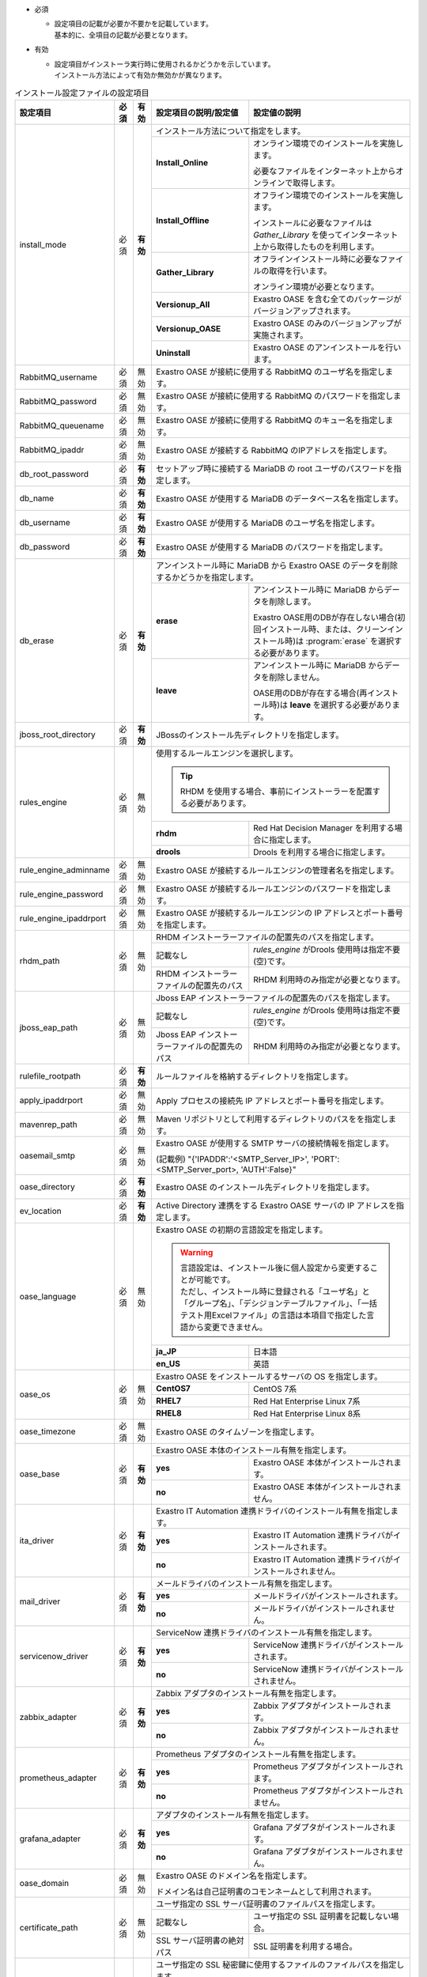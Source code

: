 * 必須

  * | 設定項目の記載が必要か不要かを記載しています。
    | 基本的に、全項目の記載が必要となります。

* 有効

  * | 設定項目がインストーラ実行時に使用されるかどうかを示しています。
    | インストール方法によって有効か無効かが異なります。

.. table:: インストール設定ファイルの設定項目

   +-------------------------------+-------------+-------------+----------------------------------------------------------------------------------+--------------------------------------------------------------------------------------------------------+
   | 設定項目                      | 必須        | 有効        | 設定項目の説明/設定値                                                            | 設定値の説明                                                                                           |
   +===============================+=============+=============+==================================================================================+========================================================================================================+
   | install_mode                  | 必須        | **有効**    | インストール方法について指定をします。                                                                                                                                                    |
   +                               +             +             +-------------------------------+-----------------------------------------------------------------------------------------------------------------------------------------------------------+
   |                               |             |             | **Install_Online**            | オンライン環境でのインストールを実施します。                                                                                                              |
   +                               +             +             +                               +                                                                                                                                                           +
   |                               |             |             |                               | 必要なファイルをインターネット上からオンラインで取得します。                                                                                              |
   +                               +             +             +-------------------------------+-----------------------------------------------------------------------------------------------------------------------------------------------------------+
   |                               |             |             | **Install_Offline**           | オフライン環境でのインストールを実施します。                                                                                                              |
   +                               +             +             +                               +                                                                                                                                                           +
   |                               |             |             |                               | インストールに必要なファイルは *Gather_Library* を使ってインターネット上から取得したものを利用します。                                                    |
   +                               +             +             +-------------------------------+-----------------------------------------------------------------------------------------------------------------------------------------------------------+
   |                               |             |             | **Gather_Library**            | オフラインインストール時に必要なファイルの取得を行います。                                                                                                |
   +                               +             +             +                               +                                                                                                                                                           +
   |                               |             |             |                               | オンライン環境が必要となります。                                                                                                                          |
   +                               +             +             +-------------------------------+-----------------------------------------------------------------------------------------------------------------------------------------------------------+
   |                               |             |             | **Versionup_All**             | Exastro OASE を含む全てのパッケージがバージョンアップされます。                                                                                           |
   +                               +             +             +-------------------------------+-----------------------------------------------------------------------------------------------------------------------------------------------------------+
   |                               |             |             | **Versionup_OASE**            | Exastro OASE のみのバージョンアップが実施されます。                                                                                                       |
   +                               +             +             +-------------------------------+-----------------------------------------------------------------------------------------------------------------------------------------------------------+
   |                               |             |             | **Uninstall**                 | Exastro OASE のアンインストールを行います。                                                                                                               |
   +-------------------------------+-------------+-------------+-------------------------------+-----------------------------------------------------------------------------------------------------------------------------------------------------------+
   | RabbitMQ_username             | 必須        | 無効        | Exastro OASE が接続に使用する RabbitMQ のユーザ名を指定します。                                                                                                                           |
   +-------------------------------+-------------+-------------+----------------------------------------------------------------------------------+--------------------------------------------------------------------------------------------------------+
   | RabbitMQ_password             | 必須        | 無効        | Exastro OASE が接続に使用する RabbitMQ のパスワードを指定します。                                                                                                                         |
   +-------------------------------+-------------+-------------+----------------------------------------------------------------------------------+--------------------------------------------------------------------------------------------------------+
   | RabbitMQ_queuename            | 必須        | 無効        | Exastro OASE が接続に使用する RabbitMQ のキュー名を指定します。                                                                                                                           |
   +-------------------------------+-------------+-------------+----------------------------------------------------------------------------------+--------------------------------------------------------------------------------------------------------+
   | RabbitMQ_ipaddr               | 必須        | 無効        | Exastro OASE が接続する RabbitMQ のIPアドレスを指定します。                                                                                                                               |
   +-------------------------------+-------------+-------------+----------------------------------------------------------------------------------+--------------------------------------------------------------------------------------------------------+
   | db_root_password              | 必須        | **有効**    | セットアップ時に接続する MariaDB の root ユーザのパスワードを指定します。                                                                                                                 |
   +-------------------------------+-------------+-------------+----------------------------------------------------------------------------------+--------------------------------------------------------------------------------------------------------+
   | db_name                       | 必須        | **有効**    | Exastro OASE が使用する MariaDB のデータベース名を指定します。                                                                                                                            |
   +-------------------------------+-------------+-------------+----------------------------------------------------------------------------------+--------------------------------------------------------------------------------------------------------+
   | db_username                   | 必須        | **有効**    | Exastro OASE が使用する MariaDB のユーザ名を指定します。                                                                                                                                  |
   +-------------------------------+-------------+-------------+----------------------------------------------------------------------------------+--------------------------------------------------------------------------------------------------------+
   | db_password                   | 必須        | **有効**    | Exastro OASE が使用する MariaDB のパスワードを指定します。                                                                                                                                |
   +-------------------------------+-------------+-------------+----------------------------------------------------------------------------------+--------------------------------------------------------------------------------------------------------+
   | db_erase                      | 必須        | **有効**    | アンインストール時に MariaDB から Exastro OASE のデータを削除するかどうかを指定します。                                                                                                   |
   +                               +             +             +-----------------------+-------------------------------------------------------------------------------------------------------------------------------------------------------------------+
   |                               |             |             | **erase**             | アンインストール時に MariaDB からデータを削除します。                                                                                                             |
   +                               +             +             +                       |                                                                                                                                                                   +
   |                               |             |             |                       | Exastro OASE用のDBが存在しない場合(初回インストール時、または、クリーンインストール時)は :program:`erase` を選択する必要があります。                              |
   +                               +             +             +-----------------------+-------------------------------------------------------------------------------------------------------------------------------------------------------------------+
   |                               |             |             | **leave**             | アンインストール時に MariaDB からデータを削除しません。                                                                                                           |
   +                               +             +             +                       |                                                                                                                                                                   +
   |                               |             |             |                       | OASE用のDBが存在する場合(再インストール時)は **leave** を選択する必要があります。                                                                                 |
   +-------------------------------+-------------+-------------+-----------------------+-------------------------------------------------------------------------------------------------------------------------------------------------------------------+
   | jboss_root_directory          | 必須        | **有効**    | JBossのインストール先ディレクトリを指定します。                                                                                                                                           |
   +-------------------------------+-------------+-------------+----------------------------------------------------------------------------------+--------------------------------------------------------------------------------------------------------+
   | rules_engine                  | 必須        | 無効        | 使用するルールエンジンを選択します。                                                                                                                                                      |
   +                               +             +             +                                                                                                                                                                                           +
   |                               |             |             | .. tip:: RHDM を使用する場合、事前にインストーラーを配置する必要があります。                                                                                                              |
   +                               +             +             +----------------------------------------------------------------------------------+--------------------------------------------------------------------------------------------------------+
   |                               |             |             | **rhdm**                                                                         | Red Hat Decision Manager を利用する場合に指定します。                                                  |
   +                               +             +             +----------------------------------------------------------------------------------+--------------------------------------------------------------------------------------------------------+
   |                               |             |             | **drools**                                                                       | Drools を利用する場合に指定します。                                                                    |
   +-------------------------------+-------------+-------------+----------------------------------------------------------------------------------+--------------------------------------------------------------------------------------------------------+
   | rule_engine_adminname         | 必須        | 無効        | Exastro OASE が接続するルールエンジンの管理者名を指定します。                                                                                                                             |
   +-------------------------------+-------------+-------------+----------------------------------------------------------------------------------+--------------------------------------------------------------------------------------------------------+
   | rule_engine_password          | 必須        | 無効        | Exastro OASE が接続するルールエンジンのパスワードを指定します。                                                                                                                           |
   +-------------------------------+-------------+-------------+----------------------------------------------------------------------------------+--------------------------------------------------------------------------------------------------------+
   | rule_engine_ipaddrport        | 必須        | 無効        | Exastro OASE が接続するルールエンジンの IP アドレスとポート番号を指定します。                                                                                                             |
   +-------------------------------+-------------+-------------+----------------------------------------------------------------------------------+--------------------------------------------------------------------------------------------------------+
   | rhdm_path                     | 必須        | 無効        | RHDM インストーラーファイルの配置先のパスを指定します。                                                                                                                                   |
   +                               +             +             +----------------------------------------------------------------------------------+--------------------------------------------------------------------------------------------------------+
   |                               |             |             | 記載なし                                                                         | *rules_engine* がDrools 使用時は指定不要(空)です。                                                     |
   +                               +             +             +----------------------------------------------------------------------------------+--------------------------------------------------------------------------------------------------------+
   |                               |             |             | RHDM インストーラーファイルの配置先のパス                                        | RHDM 利用時のみ指定が必要となります。                                                                  |
   +-------------------------------+-------------+-------------+----------------------------------------------------------------------------------+--------------------------------------------------------------------------------------------------------+
   | jboss_eap_path                | 必須        | 無効        | Jboss EAP インストーラーファイルの配置先のパスを指定します。                                                                                                                              |
   +                               +             +             +----------------------------------------------------------------------------------+--------------------------------------------------------------------------------------------------------+
   |                               |             |             | 記載なし                                                                         |  *rules_engine* がDrools 使用時は指定不要(空)です。                                                    |
   +                               +             +             +----------------------------------------------------------------------------------+--------------------------------------------------------------------------------------------------------+
   |                               |             |             | Jboss EAP インストーラーファイルの配置先のパス                                   | RHDM 利用時のみ指定が必要となります。                                                                  |
   +-------------------------------+-------------+-------------+----------------------------------------------------------------------------------+--------------------------------------------------------------------------------------------------------+
   | rulefile_rootpath             | 必須        | **有効**    | ルールファイルを格納するディレクトリを指定します。                                                                                                                                        |
   +-------------------------------+-------------+-------------+----------------------------------------------------------------------------------+--------------------------------------------------------------------------------------------------------+
   | apply_ipaddrport              | 必須        | 無効        | Apply プロセスの接続先 IP アドレスとポート番号を指定します。                                                                                                                              |
   +-------------------------------+-------------+-------------+----------------------------------------------------------------------------------+--------------------------------------------------------------------------------------------------------+
   | mavenrep_path                 | 必須        | 無効        | Maven リポジトリとして利用するディレクトリのパスをを指定します。                                                                                                                          |
   +-------------------------------+-------------+-------------+----------------------------------------------------------------------------------+--------------------------------------------------------------------------------------------------------+
   | oasemail_smtp                 | 必須        | 無効        | Exastro OASE が使用する SMTP サーバの接続情報を指定します。                                                                                                                               |
   +                               +             +             +                                                                                                                                                                                           +
   |                               |             |             | (記載例) "{'IPADDR':'<SMTP_Server_IP>', 'PORT':<SMTP_Server_port>, 'AUTH':False}"                                                                                                         |
   +-------------------------------+-------------+-------------+----------------------------------------------------------------------------------+--------------------------------------------------------------------------------------------------------+
   | oase_directory                | 必須        | **有効**    | Exastro OASE のインストール先ディレクトリを指定します。                                                                                                                                   |
   +-------------------------------+-------------+-------------+----------------------------------------------------------------------------------+--------------------------------------------------------------------------------------------------------+
   | ev_location                   | 必須        | **有効**    | Active Directory 連携をする Exastro OASE サーバの IP アドレスを指定します。                                                                                                               |
   +-------------------------------+-------------+-------------+----------------------------------------------------------------------------------+--------------------------------------------------------------------------------------------------------+
   | oase_language                 | 必須        | 無効        | Exastro OASE の初期の言語設定を指定します。                                                                                                                                               |
   +                               +             +             +                                                                                                                                                                                           +
   |                               |             |             | .. warning::                                                                                                                                                                              |
   +                               +             +             +                                                                                                                                                                                           +
   +                               |             |             |  | 言語設定は、インストール後に個人設定から変更することが可能です。                                                                                                                       |
   +                               |             |             |  | ただし、インストール時に登録される「ユーザ名」と「グループ名」、「デシジョンテーブルファイル」、「一括テスト用Excelファイル」の言語は本項目で指定した言語から変更できません。          |
   +                               +             +             +                                                                                                                                                                                           +
   |                               |             |             |                                                                                                                                                                                           |
   +                               +             +             +----------------------------------------------------------------------------------+--------------------------------------------------------------------------------------------------------+
   |                               |             |             | **ja_JP**                                                                        | 日本語                                                                                                 |
   +                               +             +             +----------------------------------------------------------------------------------+--------------------------------------------------------------------------------------------------------+
   |                               |             |             | **en_US**                                                                        | 英語                                                                                                   |
   +-------------------------------+-------------+-------------+----------------------------------------------------------------------------------+--------------------------------------------------------------------------------------------------------+
   | oase_os                       | 必須        | 無効        | Exastro OASE をインストールするサーバの OS を指定します。                                                                                                                                 |
   +                               +             +             +----------------------------------------------------------------------------------+--------------------------------------------------------------------------------------------------------+
   |                               |             |             | **CentOS7**                                                                      | CentOS 7系                                                                                             |
   +                               +             +             +----------------------------------------------------------------------------------+--------------------------------------------------------------------------------------------------------+
   |                               |             |             | **RHEL7**                                                                        | Red Hat Enterprise Linux 7系                                                                           |
   +                               +             +             +----------------------------------------------------------------------------------+--------------------------------------------------------------------------------------------------------+
   |                               |             |             | **RHEL8**                                                                        | Red Hat Enterprise Linux 8系                                                                           |
   +-------------------------------+-------------+-------------+----------------------------------------------------------------------------------+--------------------------------------------------------------------------------------------------------+
   | oase_timezone                 | 必須        | 無効        | Exastro OASE のタイムゾーンを指定します。                                                                                                                                                 |
   +-------------------------------+-------------+-------------+----------------------------------------------------------------------------------+--------------------------------------------------------------------------------------------------------+
   | oase_base                     | 必須        | **有効**    | Exastro OASE 本体のインストール有無を指定します。                                                                                                                                         |
   +                               +             +             +----------------------------------------------------------------------------------+--------------------------------------------------------------------------------------------------------+
   |                               |             |             | **yes**                                                                          | Exastro OASE 本体がインストールされます。                                                              |
   +                               +             +             +----------------------------------------------------------------------------------+--------------------------------------------------------------------------------------------------------+
   |                               |             |             | **no**                                                                           | Exastro OASE 本体がインストールされません。                                                            |
   +-------------------------------+-------------+-------------+----------------------------------------------------------------------------------+--------------------------------------------------------------------------------------------------------+
   | ita_driver                    | 必須        | **有効**    | Exastro IT Automation 連携ドライバのインストール有無を指定します。                                                                                                                        |
   +                               +             +             +----------------------------------------------------------------------------------+--------------------------------------------------------------------------------------------------------+
   |                               |             |             | **yes**                                                                          | Exastro IT Automation 連携ドライバがインストールされます。                                             |
   +                               +             +             +----------------------------------------------------------------------------------+--------------------------------------------------------------------------------------------------------+
   |                               |             |             | **no**                                                                           | Exastro IT Automation 連携ドライバがインストールされません。                                           |
   +-------------------------------+-------------+-------------+----------------------------------------------------------------------------------+--------------------------------------------------------------------------------------------------------+
   | mail_driver                   | 必須        | **有効**    | メールドライバのインストール有無を指定します。                                                                                                                                            |
   +                               +             +             +----------------------------------------------------------------------------------+--------------------------------------------------------------------------------------------------------+
   |                               |             |             | **yes**                                                                          | メールドライバがインストールされます。                                                                 |
   +                               +             +             +----------------------------------------------------------------------------------+--------------------------------------------------------------------------------------------------------+
   |                               |             |             | **no**                                                                           | メールドライバがインストールされません。                                                               |
   +-------------------------------+-------------+-------------+----------------------------------------------------------------------------------+--------------------------------------------------------------------------------------------------------+
   | servicenow_driver             | 必須        | **有効**    | ServiceNow 連携ドライバのインストール有無を指定します。                                                                                                                                   |
   +                               +             +             +----------------------------------------------------------------------------------+--------------------------------------------------------------------------------------------------------+
   |                               |             |             | **yes**                                                                          | ServiceNow 連携ドライバがインストールされます。                                                        |
   +                               +             +             +----------------------------------------------------------------------------------+--------------------------------------------------------------------------------------------------------+
   |                               |             |             | **no**                                                                           | ServiceNow 連携ドライバがインストールされません。                                                      |
   +-------------------------------+-------------+-------------+----------------------------------------------------------------------------------+--------------------------------------------------------------------------------------------------------+
   | zabbix_adapter                | 必須        | **有効**    | Zabbix アダプタのインストール有無を指定します。                                                                                                                                           |
   +                               +             +             +----------------------------------------------------------------------------------+--------------------------------------------------------------------------------------------------------+
   |                               |             |             | **yes**                                                                          | Zabbix アダプタがインストールされます。                                                                |
   +                               +             +             +----------------------------------------------------------------------------------+--------------------------------------------------------------------------------------------------------+
   |                               |             |             | **no**                                                                           | Zabbix アダプタがインストールされません。                                                              |
   +-------------------------------+-------------+-------------+----------------------------------------------------------------------------------+--------------------------------------------------------------------------------------------------------+
   | prometheus_adapter            | 必須        | **有効**    | Prometheus アダプタのインストール有無を指定します。                                                                                                                                       |
   +                               +             +             +----------------------------------------------------------------------------------+--------------------------------------------------------------------------------------------------------+
   |                               |             |             | **yes**                                                                          | Prometheus アダプタがインストールされます。                                                            |
   +                               +             +             +----------------------------------------------------------------------------------+--------------------------------------------------------------------------------------------------------+
   |                               |             |             | **no**                                                                           | Prometheus アダプタがインストールされません。                                                          |
   +-------------------------------+-------------+-------------+----------------------------------------------------------------------------------+--------------------------------------------------------------------------------------------------------+
   | grafana_adapter               | 必須        | **有効**    | アダプタのインストール有無を指定します。                                                                                                                                                  |
   +                               +             +             +----------------------------------------------------------------------------------+--------------------------------------------------------------------------------------------------------+
   |                               |             |             | **yes**                                                                          | Grafana アダプタがインストールされます。                                                               |
   +                               +             +             +----------------------------------------------------------------------------------+--------------------------------------------------------------------------------------------------------+
   |                               |             |             | **no**                                                                           | Grafana アダプタがインストールされません。                                                             |
   +-------------------------------+-------------+-------------+----------------------------------------------------------------------------------+--------------------------------------------------------------------------------------------------------+
   | oase_domain                   | 必須        | 無効        | Exastro OASE のドメイン名を指定します。                                                                                                                                                   |
   +                               +             +             +                                                                                                                                                                                           +
   |                               |             |             | ドメイン名は自己証明書のコモンネームとして利用されます。                                                                                                                                  |
   +-------------------------------+-------------+-------------+----------------------------------------------------------------------------------+--------------------------------------------------------------------------------------------------------+
   | certificate_path              | 必須        | 無効        | ユーザ指定の SSL サーバ証明書のファイルパスを指定します。                                                                                                                                 |
   +                               +             +             +----------------------------------------------------------------------------------+--------------------------------------------------------------------------------------------------------+
   |                               |             |             | 記載なし                                                                         | ユーザ指定の SSL 証明書を記載しない場合。                                                              |
   +                               +             +             +----------------------------------------------------------------------------------+--------------------------------------------------------------------------------------------------------+
   |                               |             |             | SSL サーバ証明書の絶対パス                                                       | SSL 証明書を利用する場合。                                                                             |
   +-------------------------------+-------------+-------------+----------------------------------------------------------------------------------+--------------------------------------------------------------------------------------------------------+
   | private_key_path              | 必須        | 無効        | ユーザ指定の SSL 秘密鍵に使用するファイルのファイルパスを指定します。                                                                                                                     |
   +                               +             +             +----------------------------------------------------------------------------------+--------------------------------------------------------------------------------------------------------+
   |                               |             |             | 記載なし                                                                         | ユーザ指定の SSL 秘密鍵を記載しない場合。                                                              |
   +                               +             +             +----------------------------------------------------------------------------------+--------------------------------------------------------------------------------------------------------+
   |                               |             |             | SSL サーバ証明書の絶対パス                                                       | SSL 秘密鍵を利用する場合。                                                                             |
   +-------------------------------+-------------+-------------+----------------------------------------------------------------------------------+--------------------------------------------------------------------------------------------------------+
